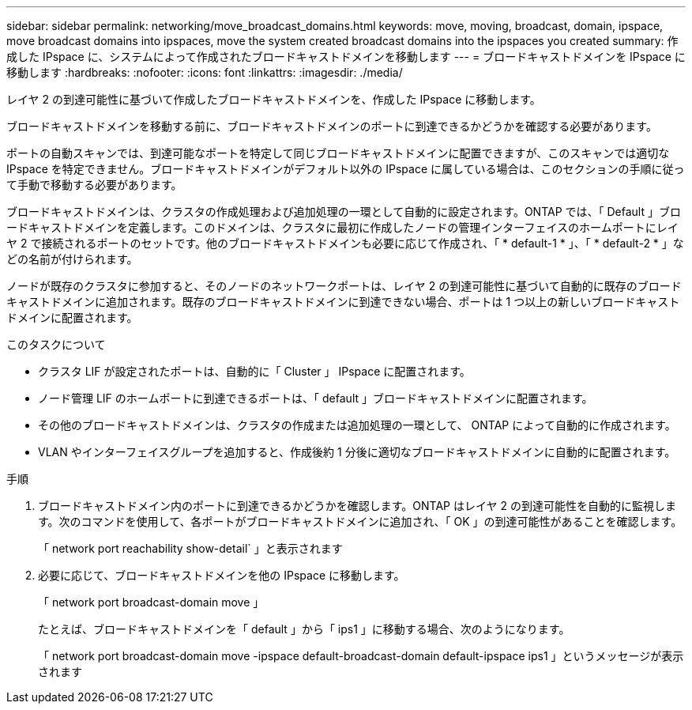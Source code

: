 ---
sidebar: sidebar 
permalink: networking/move_broadcast_domains.html 
keywords: move, moving, broadcast, domain, ipspace, move broadcast domains into ipspaces, move the system created broadcast domains into the ipspaces you created 
summary: 作成した IPspace に、システムによって作成されたブロードキャストドメインを移動します 
---
= ブロードキャストドメインを IPspace に移動します
:hardbreaks:
:nofooter: 
:icons: font
:linkattrs: 
:imagesdir: ./media/


[role="lead"]
レイヤ 2 の到達可能性に基づいて作成したブロードキャストドメインを、作成した IPspace に移動します。

ブロードキャストドメインを移動する前に、ブロードキャストドメインのポートに到達できるかどうかを確認する必要があります。

ポートの自動スキャンでは、到達可能なポートを特定して同じブロードキャストドメインに配置できますが、このスキャンでは適切な IPspace を特定できません。ブロードキャストドメインがデフォルト以外の IPspace に属している場合は、このセクションの手順に従って手動で移動する必要があります。

ブロードキャストドメインは、クラスタの作成処理および追加処理の一環として自動的に設定されます。ONTAP では、「 Default 」ブロードキャストドメインを定義します。このドメインは、クラスタに最初に作成したノードの管理インターフェイスのホームポートにレイヤ 2 で接続されるポートのセットです。他のブロードキャストドメインも必要に応じて作成され、「 * default-1 * 」、「 * default-2 * 」などの名前が付けられます。

ノードが既存のクラスタに参加すると、そのノードのネットワークポートは、レイヤ 2 の到達可能性に基づいて自動的に既存のブロードキャストドメインに追加されます。既存のブロードキャストドメインに到達できない場合、ポートは 1 つ以上の新しいブロードキャストドメインに配置されます。

.このタスクについて
* クラスタ LIF が設定されたポートは、自動的に「 Cluster 」 IPspace に配置されます。
* ノード管理 LIF のホームポートに到達できるポートは、「 default 」ブロードキャストドメインに配置されます。
* その他のブロードキャストドメインは、クラスタの作成または追加処理の一環として、 ONTAP によって自動的に作成されます。
* VLAN やインターフェイスグループを追加すると、作成後約 1 分後に適切なブロードキャストドメインに自動的に配置されます。


.手順
. ブロードキャストドメイン内のポートに到達できるかどうかを確認します。ONTAP はレイヤ 2 の到達可能性を自動的に監視します。次のコマンドを使用して、各ポートがブロードキャストドメインに追加され、「 OK 」の到達可能性があることを確認します。
+
「 network port reachability show-detail` 」と表示されます

. 必要に応じて、ブロードキャストドメインを他の IPspace に移動します。
+
「 network port broadcast-domain move 」

+
たとえば、ブロードキャストドメインを「 default 」から「 ips1 」に移動する場合、次のようになります。

+
「 network port broadcast-domain move -ipspace default-broadcast-domain default-ipspace ips1 」というメッセージが表示されます


